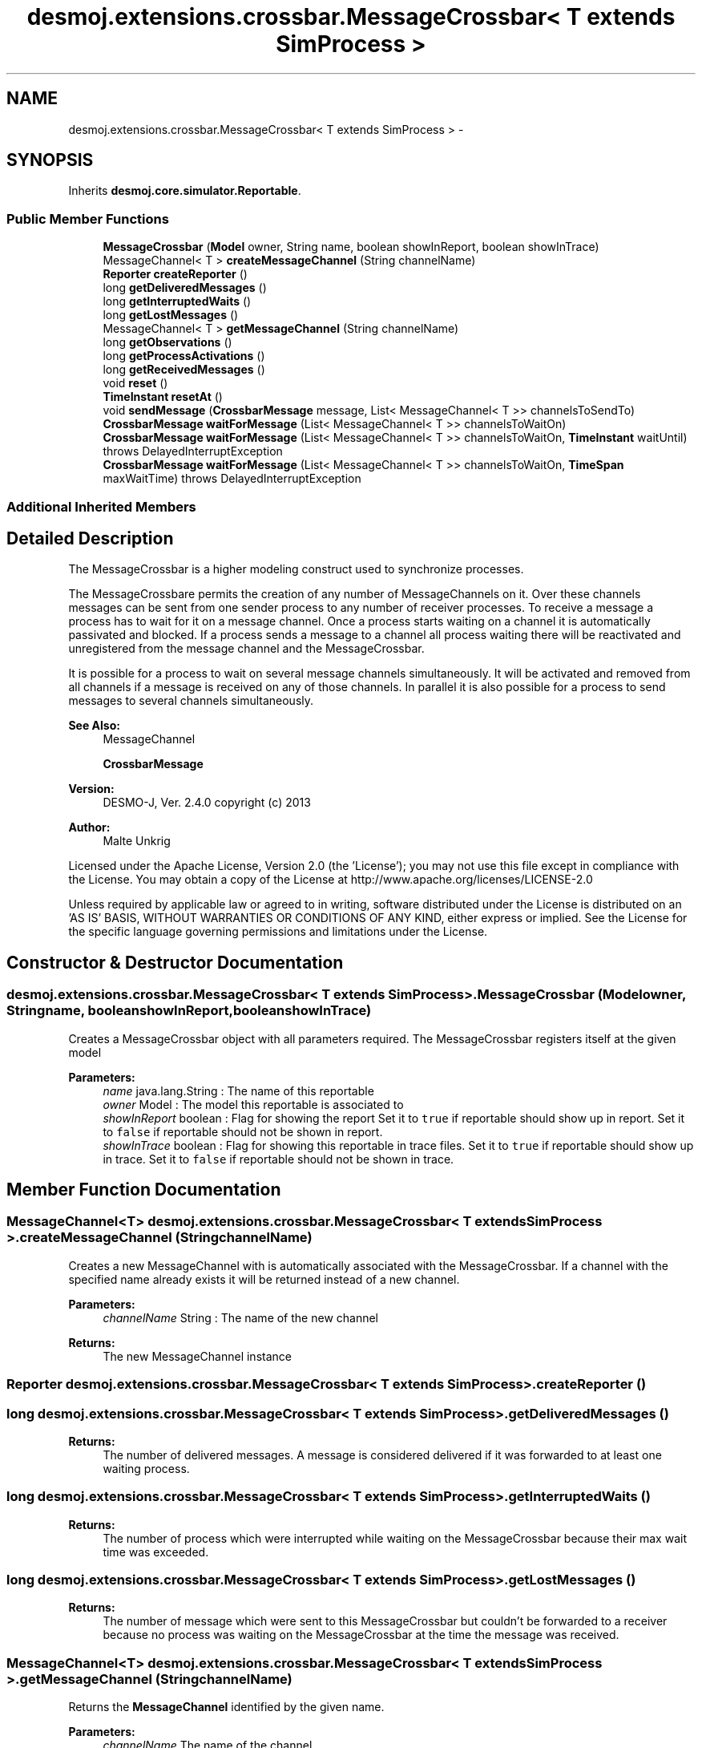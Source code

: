 .TH "desmoj.extensions.crossbar.MessageCrossbar< T extends SimProcess >" 3 "Wed Dec 4 2013" "Version 1.0" "Desmo-J" \" -*- nroff -*-
.ad l
.nh
.SH NAME
desmoj.extensions.crossbar.MessageCrossbar< T extends SimProcess > \- 
.SH SYNOPSIS
.br
.PP
.PP
Inherits \fBdesmoj\&.core\&.simulator\&.Reportable\fP\&.
.SS "Public Member Functions"

.in +1c
.ti -1c
.RI "\fBMessageCrossbar\fP (\fBModel\fP owner, String name, boolean showInReport, boolean showInTrace)"
.br
.ti -1c
.RI "MessageChannel< T > \fBcreateMessageChannel\fP (String channelName)"
.br
.ti -1c
.RI "\fBReporter\fP \fBcreateReporter\fP ()"
.br
.ti -1c
.RI "long \fBgetDeliveredMessages\fP ()"
.br
.ti -1c
.RI "long \fBgetInterruptedWaits\fP ()"
.br
.ti -1c
.RI "long \fBgetLostMessages\fP ()"
.br
.ti -1c
.RI "MessageChannel< T > \fBgetMessageChannel\fP (String channelName)"
.br
.ti -1c
.RI "long \fBgetObservations\fP ()"
.br
.ti -1c
.RI "long \fBgetProcessActivations\fP ()"
.br
.ti -1c
.RI "long \fBgetReceivedMessages\fP ()"
.br
.ti -1c
.RI "void \fBreset\fP ()"
.br
.ti -1c
.RI "\fBTimeInstant\fP \fBresetAt\fP ()"
.br
.ti -1c
.RI "void \fBsendMessage\fP (\fBCrossbarMessage\fP message, List< MessageChannel< T >> channelsToSendTo)"
.br
.ti -1c
.RI "\fBCrossbarMessage\fP \fBwaitForMessage\fP (List< MessageChannel< T >> channelsToWaitOn)"
.br
.ti -1c
.RI "\fBCrossbarMessage\fP \fBwaitForMessage\fP (List< MessageChannel< T >> channelsToWaitOn, \fBTimeInstant\fP waitUntil)  throws DelayedInterruptException "
.br
.ti -1c
.RI "\fBCrossbarMessage\fP \fBwaitForMessage\fP (List< MessageChannel< T >> channelsToWaitOn, \fBTimeSpan\fP maxWaitTime)  throws DelayedInterruptException "
.br
.in -1c
.SS "Additional Inherited Members"
.SH "Detailed Description"
.PP 
The MessageCrossbar is a higher modeling construct used to synchronize processes\&.
.br
 
.br
 The MessageCrossbare permits the creation of any number of MessageChannels on it\&. Over these channels messages can be sent from one sender process to any number of receiver processes\&. To receive a message a process has to wait for it on a message channel\&. Once a process starts waiting on a channel it is automatically passivated and blocked\&. If a process sends a message to a channel all process waiting there will be reactivated and unregistered from the message channel and the MessageCrossbar\&.
.br
 
.br
 It is possible for a process to wait on several message channels simultaneously\&. It will be activated and removed from all channels if a message is received on any of those channels\&. In parallel it is also possible for a process to send messages to several channels simultaneously\&.
.PP
\fBSee Also:\fP
.RS 4
MessageChannel 
.PP
\fBCrossbarMessage\fP 
.RE
.PP
\fBVersion:\fP
.RS 4
DESMO-J, Ver\&. 2\&.4\&.0 copyright (c) 2013 
.RE
.PP
\fBAuthor:\fP
.RS 4
Malte Unkrig
.RE
.PP
Licensed under the Apache License, Version 2\&.0 (the 'License'); you may not use this file except in compliance with the License\&. You may obtain a copy of the License at http://www.apache.org/licenses/LICENSE-2.0
.PP
Unless required by applicable law or agreed to in writing, software distributed under the License is distributed on an 'AS IS' BASIS, WITHOUT WARRANTIES OR CONDITIONS OF ANY KIND, either express or implied\&. See the License for the specific language governing permissions and limitations under the License\&. 
.SH "Constructor & Destructor Documentation"
.PP 
.SS "desmoj\&.extensions\&.crossbar\&.MessageCrossbar< T extends \fBSimProcess\fP >\&.MessageCrossbar (\fBModel\fPowner, Stringname, booleanshowInReport, booleanshowInTrace)"
Creates a MessageCrossbar object with all parameters required\&. The MessageCrossbar registers itself at the given model
.PP
\fBParameters:\fP
.RS 4
\fIname\fP java\&.lang\&.String : The name of this reportable 
.br
\fIowner\fP Model : The model this reportable is associated to 
.br
\fIshowInReport\fP boolean : Flag for showing the report Set it to \fCtrue\fP if reportable should show up in report\&. Set it to \fCfalse\fP if reportable should not be shown in report\&. 
.br
\fIshowInTrace\fP boolean : Flag for showing this reportable in trace files\&. Set it to \fCtrue\fP if reportable should show up in trace\&. Set it to \fCfalse\fP if reportable should not be shown in trace\&. 
.RE
.PP

.SH "Member Function Documentation"
.PP 
.SS "MessageChannel<T> desmoj\&.extensions\&.crossbar\&.MessageCrossbar< T extends \fBSimProcess\fP >\&.createMessageChannel (StringchannelName)"
Creates a new MessageChannel with is automatically associated with the MessageCrossbar\&. If a channel with the specified name already exists it will be returned instead of a new channel\&.
.PP
\fBParameters:\fP
.RS 4
\fIchannelName\fP String : The name of the new channel
.RE
.PP
\fBReturns:\fP
.RS 4
The new MessageChannel instance 
.RE
.PP

.SS "\fBReporter\fP desmoj\&.extensions\&.crossbar\&.MessageCrossbar< T extends \fBSimProcess\fP >\&.createReporter ()"

.SS "long desmoj\&.extensions\&.crossbar\&.MessageCrossbar< T extends \fBSimProcess\fP >\&.getDeliveredMessages ()"

.PP
\fBReturns:\fP
.RS 4
The number of delivered messages\&. A message is considered delivered if it was forwarded to at least one waiting process\&. 
.RE
.PP

.SS "long desmoj\&.extensions\&.crossbar\&.MessageCrossbar< T extends \fBSimProcess\fP >\&.getInterruptedWaits ()"

.PP
\fBReturns:\fP
.RS 4
The number of process which were interrupted while waiting on the MessageCrossbar because their max wait time was exceeded\&. 
.RE
.PP

.SS "long desmoj\&.extensions\&.crossbar\&.MessageCrossbar< T extends \fBSimProcess\fP >\&.getLostMessages ()"

.PP
\fBReturns:\fP
.RS 4
The number of message which were sent to this MessageCrossbar but couldn't be forwarded to a receiver because no process was waiting on the MessageCrossbar at the time the message was received\&. 
.RE
.PP

.SS "MessageChannel<T> desmoj\&.extensions\&.crossbar\&.MessageCrossbar< T extends \fBSimProcess\fP >\&.getMessageChannel (StringchannelName)"
Returns the \fBMessageChannel\fP identified by the given name\&.
.PP
\fBParameters:\fP
.RS 4
\fIchannelName\fP The name of the channel
.RE
.PP
\fBReturns:\fP
.RS 4
The \fBMessageChannel\fP identified by the given name, or \fCnull\fP if no channel with that name is managed by the MessageCrossbar\&. 
.RE
.PP

.SS "long desmoj\&.extensions\&.crossbar\&.MessageCrossbar< T extends \fBSimProcess\fP >\&.getObservations ()"

.PP
\fBReturns:\fP
.RS 4
The number of processes which have been handled by this message MessageCrossbar (meaning processes which entered the channel and also left it again)\&. 
.RE
.PP

.SS "long desmoj\&.extensions\&.crossbar\&.MessageCrossbar< T extends \fBSimProcess\fP >\&.getProcessActivations ()"

.PP
\fBReturns:\fP
.RS 4
The number of process that were successfully activated by a delivered message\&. 
.RE
.PP

.SS "long desmoj\&.extensions\&.crossbar\&.MessageCrossbar< T extends \fBSimProcess\fP >\&.getReceivedMessages ()"

.PP
\fBReturns:\fP
.RS 4
The number of messages which were sent to this channel\&. 
.RE
.PP

.SS "void desmoj\&.extensions\&.crossbar\&.MessageCrossbar< T extends \fBSimProcess\fP >\&.reset ()"

.SS "\fBTimeInstant\fP desmoj\&.extensions\&.crossbar\&.MessageCrossbar< T extends \fBSimProcess\fP >\&.resetAt ()"

.SS "void desmoj\&.extensions\&.crossbar\&.MessageCrossbar< T extends \fBSimProcess\fP >\&.sendMessage (\fBCrossbarMessage\fPmessage, List< MessageChannel< T >>channelsToSendTo)"
Sends the given \fBCrossbarMessage\fP to the specified message channels, thereby activating all processes that are waiting on these channel\&.
.PP
\fBParameters:\fP
.RS 4
\fImessage\fP The message to send to the specified channels
.br
\fIchannelsToSendTo\fP The channels to which the message will be sent 
.RE
.PP

.SS "\fBCrossbarMessage\fP desmoj\&.extensions\&.crossbar\&.MessageCrossbar< T extends \fBSimProcess\fP >\&.waitForMessage (List< MessageChannel< T >>channelsToWaitOn)"
Wait for a \fBCrossbarMessage\fP on the specified message channels, thereby passivating the current process\&. The process is not reactivated until a message is received\&.
.PP
\fBParameters:\fP
.RS 4
\fIchannelsToWaitOn\fP The channels on which to wait for a message
.RE
.PP
\fBReturns:\fP
.RS 4
The CorssbarMessage received after waiting 
.RE
.PP

.SS "\fBCrossbarMessage\fP desmoj\&.extensions\&.crossbar\&.MessageCrossbar< T extends \fBSimProcess\fP >\&.waitForMessage (List< MessageChannel< T >>channelsToWaitOn, \fBTimeInstant\fPwaitUntil) throws \fBDelayedInterruptException\fP"
Wait for a \fBCrossbarMessage\fP on the specified message channels, thereby passivating the current process\&. The process is not reactivated until a message is received\&. The parameter waitUntil specifies the point in time to which the current process will wait for a message\&. If no message is received before that time, the process will be interrupted and a \fBDelayedInterruptException\fP will be thrown\&.
.PP
\fBParameters:\fP
.RS 4
\fIchannelsToWaitOn\fP The channels on which to wait for a message 
.br
\fIwaitUntil\fP The point in time at which the waiting will be interrupted 
.RE
.PP
\fBReturns:\fP
.RS 4
The CorssbarMessage received after waiting 
.RE
.PP
\fBExceptions:\fP
.RS 4
\fIDelayedInterruptException\fP An exception indicating that the point in time specified by the waitUntil parameter has passed and the waiting has been interrupted\&. 
.RE
.PP

.SS "\fBCrossbarMessage\fP desmoj\&.extensions\&.crossbar\&.MessageCrossbar< T extends \fBSimProcess\fP >\&.waitForMessage (List< MessageChannel< T >>channelsToWaitOn, \fBTimeSpan\fPmaxWaitTime) throws \fBDelayedInterruptException\fP"
Wait for a \fBCrossbarMessage\fP on the specified message channels, thereby passivating the current process\&. The process is not reactivated until a message is received\&. The parameter maxWaitTime specifies maximum time the current process will wait for a message\&. If no message is received before this amount of time has elapsed, the process will be interrupted and a \fBDelayedInterruptException\fP will be thrown\&.
.PP
\fBParameters:\fP
.RS 4
\fIchannelsToWaitOn\fP The channels on which to wait for a message 
.br
\fImaxWaitTime\fP The maximum amount of time until the waiting will be interrupted 
.RE
.PP
\fBReturns:\fP
.RS 4
The received message 
.RE
.PP
\fBExceptions:\fP
.RS 4
\fIDelayedInterruptException\fP An exception indicating that the maximum wait time specified by the maxWaitTime parameter has passed and that the waiting has been interrupted 
.RE
.PP


.SH "Author"
.PP 
Generated automatically by Doxygen for Desmo-J from the source code\&.
